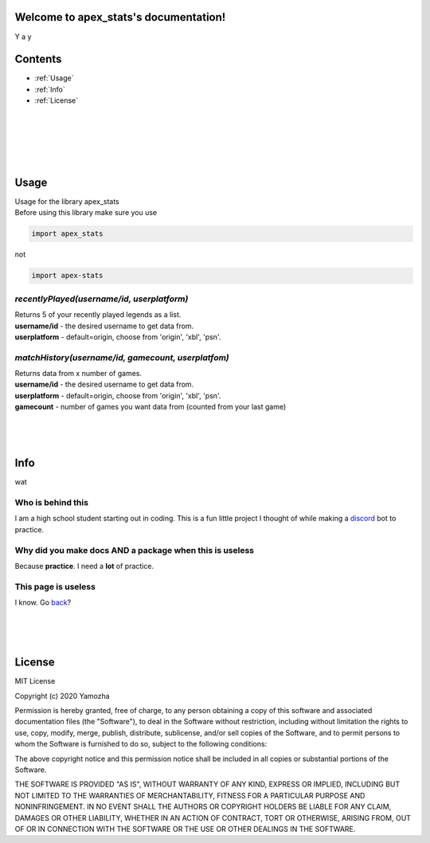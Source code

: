 Welcome to apex_stats's documentation!
======================================
Y a y

Contents
==================

* :ref:`Usage`

* :ref:`Info`

* :ref:`License`

|
|
|
|
|

.. _Usage:

**Usage**
==========
| Usage for the library apex_stats

| Before using this library make sure you use 

.. code-block :: python

    import apex_stats

not

.. code-block :: python

    import apex-stats

*recentlyPlayed(username/id, userplatform)*
#####################################################

| Returns 5 of your recently played legends as a list.

| **username/id** - the desired username to get data from.

| **userplatform** -  default=origin, choose from 'origin', 'xbl', 'psn'.

.. code-block:: python
   :linenos:


    apexInstance = apex.recentlyPlayed(your-tracker.gg-api-key)
    apexStats = apexInstance.recentlyPlayed("testuser")

    print(apexStats)

    >>> ['your', 'last', 'played', 'characters']


*matchHistory(username/id, gamecount, userplatfom)*
#####################################################

| Returns data from x number of games.

| **username/id** - the desired username to get data from.

| **userplatform** -  default=origin, choose from 'origin', 'xbl', 'psn'.

| **gamecount** - number of games you want data from (counted from your last game)

.. code-block:: python
   :linenos:

    apexInstance = apex.recentlyPlayed(your-tracker.gg-api-key)
    apexHistory = apexInstance.matchHistory("testuser", 2)

    print(apexStats)

    >>> [{game1:legend, game1:kills, game1:duration},
    {game2:legend, game2:kills, game2:duration}]

|
|
|

.. _Info:

**Info**
========

wat

Who is behind this
##################

| I am a high school student starting out in coding. This is a fun little project I thought of while making a discord_ bot to practice.

.. _discord: https://github.com/refresher/nansense13/tree/master/discord

Why did you make docs AND a package when this is useless
########################################################

| Because **practice**. I need a **lot** of practice.

This page is useless
####################

I know. Go back_?

.. _back: https://google.com

|
|
|

.. _License:

License
=======

MIT License

Copyright (c) 2020 Yamozha

Permission is hereby granted, free of charge, to any person obtaining a copy
of this software and associated documentation files (the "Software"), to deal
in the Software without restriction, including without limitation the rights
to use, copy, modify, merge, publish, distribute, sublicense, and/or sell
copies of the Software, and to permit persons to whom the Software is
furnished to do so, subject to the following conditions:

The above copyright notice and this permission notice shall be included in all
copies or substantial portions of the Software.

THE SOFTWARE IS PROVIDED "AS IS", WITHOUT WARRANTY OF ANY KIND, EXPRESS OR
IMPLIED, INCLUDING BUT NOT LIMITED TO THE WARRANTIES OF MERCHANTABILITY,
FITNESS FOR A PARTICULAR PURPOSE AND NONINFRINGEMENT. IN NO EVENT SHALL THE
AUTHORS OR COPYRIGHT HOLDERS BE LIABLE FOR ANY CLAIM, DAMAGES OR OTHER
LIABILITY, WHETHER IN AN ACTION OF CONTRACT, TORT OR OTHERWISE, ARISING FROM,
OUT OF OR IN CONNECTION WITH THE SOFTWARE OR THE USE OR OTHER DEALINGS IN THE
SOFTWARE.
